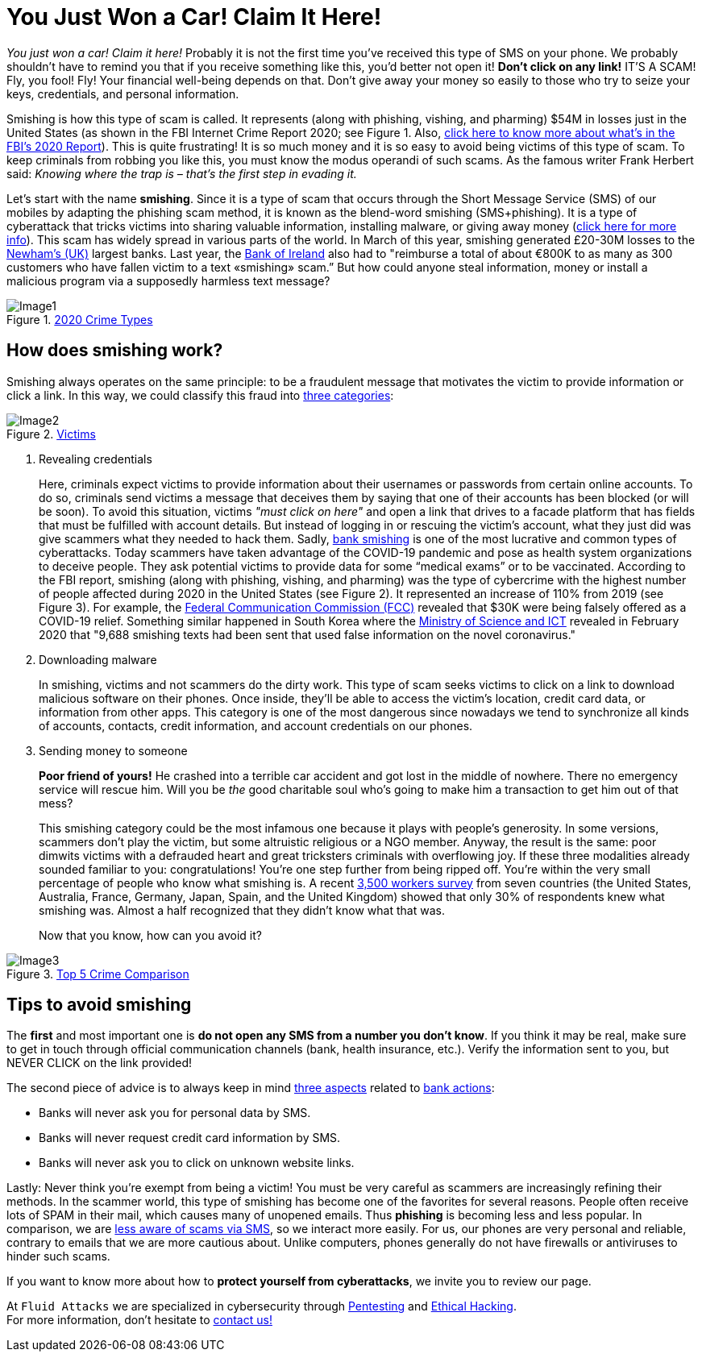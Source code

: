 :page-slug: smishing/
:page-date: 2021-04-30
:page-subtitle: But before doing it you must know what smishing is
:page-category: techniques
:page-tags: cybersecurity, social-engineering, android, risk, technology, software
:page-image: https://res.cloudinary.com/fluid-attacks/image/upload/v1620331098/blog/smishing/cover_zpfdiv.webp
:page-alt: Photo by Ian Tuck on Unsplash
:page-description: In this blog, you will learn how and why is smishing growing as one of the most popular forms of cyber-scam.
:page-keywords: Smishing, Scam, Phones, Cybersecurity, Social Engineering, Ethical Hacking, SMS, Pentesting
:page-author: Felipe Zárate
:page-writer: fzarate
:name: Felipe Zárate
:about1: Cybersecurity Editor
:source: https://unsplash.com/photos/7fNKdT8eRF0

= You Just Won a Car! Claim It Here!

_You just won a car! Claim it here!_
Probably it is not the first time
you've received this type of SMS on your phone.
We probably shouldn't have to remind you that
if you receive something like this,
you'd better not open it!
*Don't click on any link!* IT'S A SCAM!
Fly, you fool! Fly!
Your financial well-being depends on that.
Don't give away your money so easily
to those who try to seize your keys, credentials,
and personal information.

Smishing is how this type of scam is called.
It represents (along with phishing, vishing, and pharming)
$54M in losses just in the United States
(as shown in the FBI Internet Crime Report 2020;
see Figure 1. Also, link:../fbi-2020-report/[click here to know more about what's in the FBI's 2020 Report]).
This is quite frustrating!
It is so much money and
it is so easy to avoid being victims of this type of scam.
To keep criminals from robbing you like this,
you must know the modus operandi of such scams.
As the famous writer Frank Herbert said:
_Knowing where the trap is – that’s the first step in evading it._

Let's start with the name *smishing*.
Since it is a type of scam
that occurs through the Short Message Service (SMS) of our mobiles
by adapting the phishing scam method,
it is known as the blend-word smishing (SMS+phishing).
It is a type of cyberattack
that tricks victims into sharing valuable information,
installing malware, or giving away money
(link:https://www.csoonline.com/video/104839/what-is-smishing-how-phishing-via-text-message-works[click here for more info]). This scam has widely spread
in various parts of the world.
In March of this year,
smishing generated £20-30M losses
to the link:https://www.newhamrecorder.co.uk/news/crime/stratford-money-launderer-jailed-7821216[Newham’s (UK)] largest banks.
Last year, the link:https://www.irishtimes.com/business/financial-services/bank-of-ireland-does-u-turn-after-refusal-to-reimburse-smishing-victims-1.4326502[Bank of Ireland] also had to
"reimburse a total of about €800K
to as many as 300 customers who have fallen victim
to a text «smishing» scam.”
But how could anyone steal information, money or
install a malicious program via a supposedly harmless text message?

.link:https://www.ic3.gov/Media/PDF/AnnualReport/2020_IC3Report.pdf[2020 Crime Types]
image::https://res.cloudinary.com/fluid-attacks/image/upload/v1620331097/blog/smishing/image1_elvchj.webp[Image1]

== How does smishing work?

Smishing always operates on the same principle:
to be a fraudulent message that motivates the victim
to provide information or click a link.
In this way, we could classify this fraud into link:https://www.csoonline.com/article/3538831/what-is-smishing-how-phishing-via-text-message-works.html[three categories]:

.link:https://www.ic3.gov/Media/PDF/AnnualReport/2020_IC3Report.pdf[Victims]
image::https://res.cloudinary.com/fluid-attacks/image/upload/v1620331097/blog/smishing/image2_xulcfa.webp[Image2]

. Revealing credentials
+
Here, criminals expect victims to provide information
about their usernames or passwords from certain online accounts.
To do so, criminals send victims a message that deceives them
by saying that one of their accounts has been blocked (or will be soon).
To avoid this situation, victims _"must click on here"_
and open a link that drives to a facade platform
that has fields that must be fulfilled with account details.
But instead of logging in or rescuing the victim's account,
what they just did was give scammers what they needed to hack them.
Sadly, link:https://www.csoonline.com/article/3538831/what-is-smishing-how-phishing-via-text-message-works.html[bank smishing] is one of the most lucrative
and common types of cyberattacks.
Today scammers have taken advantage of the COVID-19 pandemic
and pose as health system organizations to deceive people.
They ask potential victims to provide data
for some “medical exams” or to be vaccinated.
According to the FBI report,
smishing (along with phishing, vishing, and pharming)
was the type of cybercrime with the highest number of people affected
during 2020 in the United States (see Figure 2).
It represented an increase of 110% from 2019 (see Figure 3).
For example, the link:https://www.fcc.gov/covid-19-text-scams[Federal Communication Commission (FCC)]
revealed that $30K were being falsely offered as a COVID-19 relief.
Something similar happened in South Korea
where the link:https://www.zdnet.com/article/south-korea-sees-rise-in-smishing-with-coronavirus-misinformation/[Ministry of Science and ICT]
revealed in February 2020 that
"9,688 smishing texts had been sent
that used false information on the novel coronavirus."

. Downloading malware
+
In smishing, victims and not scammers do the dirty work.
This type of scam seeks victims to click on a link
to download malicious software on their phones.
Once inside, they'll be able to access
the victim’s location, credit card data, or information from other apps.
This category is one of the most dangerous
since nowadays we tend to
synchronize all kinds of accounts, contacts, credit information,
and account credentials on our phones.

. Sending money to someone
+
*Poor friend of yours!*
He crashed into a terrible car accident
and got lost in the middle of nowhere.
There no emergency service will rescue him.
Will you be _the_ good charitable soul
who's going to make him a transaction to get him out of that mess?
+
This smishing category could be the most infamous one
because it plays with people's generosity.
In some versions, scammers don’t play the victim,
but some altruistic religious or a NGO member.
Anyway, the result is the same:
poor dimwits victims with a defrauded heart
and great tricksters criminals with overflowing joy.
If these three modalities already sounded familiar to you: congratulations!
You're one step further from being ripped off.
You're within the very small percentage of people who know what smishing is.
A recent link:https://www.proofpoint.com/sites/default/files/gtd-pfpt-us-tr-state-of-the-phish-2020.pdf[3,500 workers survey] from seven countries
(the United States, Australia, France,
Germany, Japan, Spain, and the United Kingdom)
showed that only 30% of respondents knew what smishing was.
Almost a half recognized that they didn't know what that was.
+
Now that you know, how can you avoid it?

.link:https://www.ic3.gov/Media/PDF/AnnualReport/2020_IC3Report.pdf[Top 5 Crime Comparison]
image::https://res.cloudinary.com/fluid-attacks/image/upload/v1620331096/blog/smishing/image3_rcbhfe.webp[Image3]

== Tips to avoid smishing

The *first* and most important one is
*do not open any SMS from a number you don't know*.
If you think it may be real, make sure to
get in touch through official communication channels
(bank, health insurance, etc.).
Verify the information sent to you,
but NEVER CLICK on the link provided!

The second piece of advice is to always keep in mind link:https://www.orangecountyscu.org/stories/what-are-smishing-and-vishing/[three aspects] related to link:https://www.hsbc.co.uk/help/security-centre/[bank actions]:

- Banks will never ask you for personal data by SMS.
- Banks will never request credit card information by SMS.
- Banks will never ask you to click on unknown website links.

Lastly: Never think you're exempt from being a victim!
You must be very careful as scammers are increasingly refining their methods.
In the scammer world, this type of smishing has become
one of the favorites for several reasons.
People often receive lots of SPAM in their mail,
which causes many of unopened emails.
Thus *phishing* is becoming less and less popular.
In comparison, we are link:https://www.proofpoint.com/sites/default/files/gtd-pfpt-us-tr-state-of-the-phish-2020.pdf[less aware of scams via SMS],
so we interact more easily.
For us, our phones are very personal and reliable,
contrary to emails that we are more cautious about.
Unlike computers, phones generally do not have firewalls
or antiviruses to hinder such scams.

If you want to know more about how to *protect yourself from cyberattacks*,
we invite you to review our page.

At `Fluid Attacks` we are specialized in
cybersecurity through link:../../solutions/penetration-testing/[Pentesting] and link:../../solutions/ethical-hacking/[Ethical Hacking]. +
For more information, don't hesitate to link:../../contact-us/[contact us!]

